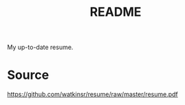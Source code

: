 #+TITLE: README
My up-to-date resume.

* Source
https://github.com/watkinsr/resume/raw/master/resume.pdf
